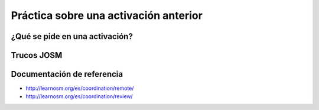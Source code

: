 .. _practica:

======================================
Práctica sobre una activación anterior
======================================


¿Qué se pide en una activación?
===============================

Trucos JOSM
===========

Documentación de referencia
===========================

* http://learnosm.org/es/coordination/remote/
* http://learnosm.org/es/coordination/review/
